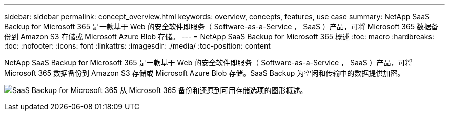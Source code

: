 ---
sidebar: sidebar 
permalink: concept_overview.html 
keywords: overview, concepts, features, use case 
summary: NetApp SaaS Backup for Microsoft 365 是一款基于 Web 的安全软件即服务（ Software-as-a-Service ， SaaS ）产品，可将 Microsoft 365 数据备份到 Amazon S3 存储或 Microsoft Azure Blob 存储。 
---
= NetApp SaaS Backup for Microsoft 365 概述
:toc: macro
:hardbreaks:
:toc: 
:nofooter: 
:icons: font
:linkattrs: 
:imagesdir: ./media/
:toc-position: content


[role="lead"]
NetApp SaaS Backup for Microsoft 365 是一款基于 Web 的安全软件即服务（ Software-as-a-Service ， SaaS ）产品，可将 Microsoft 365 数据备份到 Amazon S3 存储或 Microsoft Azure Blob 存储。SaaS Backup 为空闲和传输中的数据提供加密。

image:overview_graphic.png["SaaS Backup for Microsoft 365 从 Microsoft 365 备份和还原到可用存储选项的图形概述。"]
